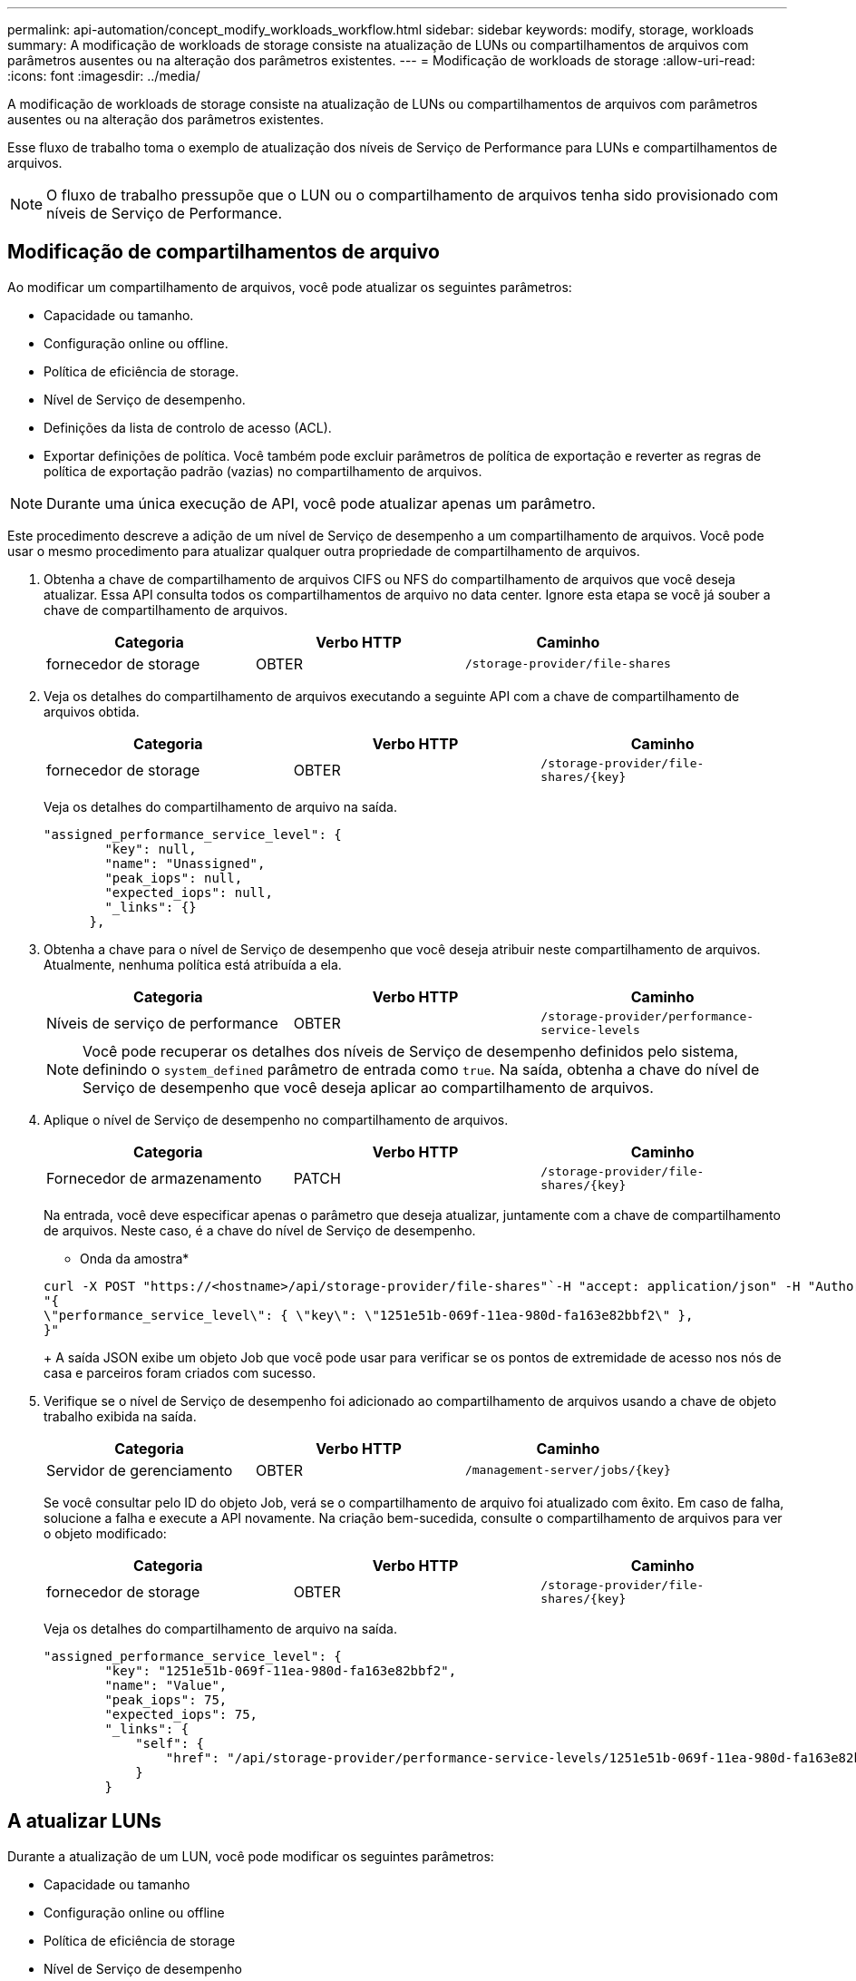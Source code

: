 ---
permalink: api-automation/concept_modify_workloads_workflow.html 
sidebar: sidebar 
keywords: modify, storage, workloads 
summary: A modificação de workloads de storage consiste na atualização de LUNs ou compartilhamentos de arquivos com parâmetros ausentes ou na alteração dos parâmetros existentes. 
---
= Modificação de workloads de storage
:allow-uri-read: 
:icons: font
:imagesdir: ../media/


[role="lead"]
A modificação de workloads de storage consiste na atualização de LUNs ou compartilhamentos de arquivos com parâmetros ausentes ou na alteração dos parâmetros existentes.

Esse fluxo de trabalho toma o exemplo de atualização dos níveis de Serviço de Performance para LUNs e compartilhamentos de arquivos.

[NOTE]
====
O fluxo de trabalho pressupõe que o LUN ou o compartilhamento de arquivos tenha sido provisionado com níveis de Serviço de Performance.

====


== Modificação de compartilhamentos de arquivo

Ao modificar um compartilhamento de arquivos, você pode atualizar os seguintes parâmetros:

* Capacidade ou tamanho.
* Configuração online ou offline.
* Política de eficiência de storage.
* Nível de Serviço de desempenho.
* Definições da lista de controlo de acesso (ACL).
* Exportar definições de política. Você também pode excluir parâmetros de política de exportação e reverter as regras de política de exportação padrão (vazias) no compartilhamento de arquivos.


[NOTE]
====
Durante uma única execução de API, você pode atualizar apenas um parâmetro.

====
Este procedimento descreve a adição de um nível de Serviço de desempenho a um compartilhamento de arquivos. Você pode usar o mesmo procedimento para atualizar qualquer outra propriedade de compartilhamento de arquivos.

. Obtenha a chave de compartilhamento de arquivos CIFS ou NFS do compartilhamento de arquivos que você deseja atualizar. Essa API consulta todos os compartilhamentos de arquivo no data center. Ignore esta etapa se você já souber a chave de compartilhamento de arquivos.
+
[cols="3*"]
|===
| Categoria | Verbo HTTP | Caminho 


 a| 
fornecedor de storage
 a| 
OBTER
 a| 
`/storage-provider/file-shares`

|===
. Veja os detalhes do compartilhamento de arquivos executando a seguinte API com a chave de compartilhamento de arquivos obtida.
+
[cols="3*"]
|===
| Categoria | Verbo HTTP | Caminho 


 a| 
fornecedor de storage
 a| 
OBTER
 a| 
`/storage-provider/file-shares/\{key}`

|===
+
Veja os detalhes do compartilhamento de arquivo na saída.

+
[listing]
----
"assigned_performance_service_level": {
        "key": null,
        "name": "Unassigned",
        "peak_iops": null,
        "expected_iops": null,
        "_links": {}
      },
----
. Obtenha a chave para o nível de Serviço de desempenho que você deseja atribuir neste compartilhamento de arquivos. Atualmente, nenhuma política está atribuída a ela.
+
[cols="3*"]
|===
| Categoria | Verbo HTTP | Caminho 


 a| 
Níveis de serviço de performance
 a| 
OBTER
 a| 
`/storage-provider/performance-service-levels`

|===
+
[NOTE]
====
Você pode recuperar os detalhes dos níveis de Serviço de desempenho definidos pelo sistema, definindo o `system_defined` parâmetro de entrada como `true`. Na saída, obtenha a chave do nível de Serviço de desempenho que você deseja aplicar ao compartilhamento de arquivos.

====
. Aplique o nível de Serviço de desempenho no compartilhamento de arquivos.
+
[cols="3*"]
|===
| Categoria | Verbo HTTP | Caminho 


 a| 
Fornecedor de armazenamento
 a| 
PATCH
 a| 
`/storage-provider/file-shares/\{key}`

|===
+
Na entrada, você deve especificar apenas o parâmetro que deseja atualizar, juntamente com a chave de compartilhamento de arquivos. Neste caso, é a chave do nível de Serviço de desempenho.

+
* Onda da amostra*

+
[listing]
----
curl -X POST "https://<hostname>/api/storage-provider/file-shares"`-H "accept: application/json" -H "Authorization: Basic <Base64EncodedCredentials>" -d
"{
\"performance_service_level\": { \"key\": \"1251e51b-069f-11ea-980d-fa163e82bbf2\" },
}"
----
+
A saída JSON exibe um objeto Job que você pode usar para verificar se os pontos de extremidade de acesso nos nós de casa e parceiros foram criados com sucesso.

. Verifique se o nível de Serviço de desempenho foi adicionado ao compartilhamento de arquivos usando a chave de objeto trabalho exibida na saída.
+
[cols="3*"]
|===
| Categoria | Verbo HTTP | Caminho 


 a| 
Servidor de gerenciamento
 a| 
OBTER
 a| 
`/management-server/jobs/\{key}`

|===
+
Se você consultar pelo ID do objeto Job, verá se o compartilhamento de arquivo foi atualizado com êxito. Em caso de falha, solucione a falha e execute a API novamente. Na criação bem-sucedida, consulte o compartilhamento de arquivos para ver o objeto modificado:

+
[cols="3*"]
|===
| Categoria | Verbo HTTP | Caminho 


 a| 
fornecedor de storage
 a| 
OBTER
 a| 
`/storage-provider/file-shares/\{key}`

|===
+
Veja os detalhes do compartilhamento de arquivo na saída.

+
[listing]
----
"assigned_performance_service_level": {
        "key": "1251e51b-069f-11ea-980d-fa163e82bbf2",
        "name": "Value",
        "peak_iops": 75,
        "expected_iops": 75,
        "_links": {
            "self": {
                "href": "/api/storage-provider/performance-service-levels/1251e51b-069f-11ea-980d-fa163e82bbf2"
            }
        }
----




== A atualizar LUNs

Durante a atualização de um LUN, você pode modificar os seguintes parâmetros:

* Capacidade ou tamanho
* Configuração online ou offline
* Política de eficiência de storage
* Nível de Serviço de desempenho
* Mapa de LUN


[NOTE]
====
Durante uma única execução de API, você pode atualizar apenas um parâmetro.

====
Este procedimento descreve a adição de um nível de Serviço de desempenho a um LUN. Você pode usar o mesmo procedimento para atualizar qualquer outra propriedade LUN.

. Obtenha a chave LUN do LUN que pretende atualizar. Essa API retorna detalhes de todos OS LUNS no data center. Ignore esta etapa se você já souber a chave LUN.
+
[cols="3*"]
|===
| Categoria | Verbo HTTP | Caminho 


 a| 
Fornecedor de armazenamento
 a| 
OBTER
 a| 
`/storage-provider/luns`

|===
. Veja os detalhes do LUN executando a seguinte API com a chave LUN que você obteve.
+
[cols="3*"]
|===
| Categoria | Verbo HTTP | Caminho 


 a| 
Fornecedor de armazenamento
 a| 
OBTER
 a| 
`/storage-provider/luns/\{key}`

|===
+
Veja os detalhes do LUN na saída. Você pode ver que não há nenhum nível de Serviço de desempenho atribuído a este LUN.

+
* Amostra de saída JSON*

+
[listing]
----

  "assigned_performance_service_level": {
        "key": null,
        "name": "Unassigned",
        "peak_iops": null,
        "expected_iops": null,
        "_links": {}
      },
----
. Obtenha a chave para o nível de Serviço de desempenho que você deseja atribuir ao LUN.
+
[cols="3*"]
|===
| Categoria | Verbo HTTP | Caminho 


 a| 
Níveis de serviço de performance
 a| 
OBTER
 a| 
`/storage-provider/performance-service-levels`

|===
+
[NOTE]
====
Você pode recuperar os detalhes dos níveis de Serviço de desempenho definidos pelo sistema, definindo o `system_defined` parâmetro de entrada como `true`. A partir da saída, obtenha a chave do nível de Serviço de desempenho que você deseja aplicar no LUN.

====
. Aplique o nível de Serviço de desempenho no LUN.
+
[cols="3*"]
|===
| Categoria | Verbo HTTP | Caminho 


 a| 
Fornecedor de armazenamento
 a| 
PATCH
 a| 
`/storage-provider/lun/\{key}`

|===
+
Na entrada, você deve especificar apenas o parâmetro que deseja atualizar, juntamente com a chave LUN. Neste caso, é a chave do nível de Serviço de desempenho.

+
* Onda da amostra*

+
[listing]
----
curl -X PATCH "https://<hostname>/api/storage-provider/luns/7d5a59b3-953a-11e8-8857-00a098dcc959" -H "accept: application/json" -H "Content-Type: application/json" H "Authorization: Basic <Base64EncodedCredentials>" -d
"{ \"performance_service_level\": { \"key\": \"1251e51b-069f-11ea-980d-fa163e82bbf2\" }"
----
+
A saída JSON exibe uma chave de objeto Job que você pode usar para verificar o LUN que você atualizou.

. Veja os detalhes do LUN executando a seguinte API com a chave LUN que você obteve.
+
[cols="3*"]
|===
| Categoria | Verbo HTTP | Caminho 


 a| 
Fornecedor de armazenamento
 a| 
OBTER
 a| 
`/storage-provider/luns/\{key}`

|===
+
Veja os detalhes do LUN na saída. Pode ver que o nível de Serviço de desempenho está atribuído a este LUN.

+
* Amostra de saída JSON*

+
[listing]
----

     "assigned_performance_service_level": {
        "key": "1251e51b-069f-11ea-980d-fa163e82bbf2",
        "name": "Value",
        "peak_iops": 75,
        "expected_iops": 75,
        "_links": {
            "self": {
                "href": "/api/storage-provider/performance-service-levels/1251e51b-069f-11ea-980d-fa163e82bbf2"
            }
----

